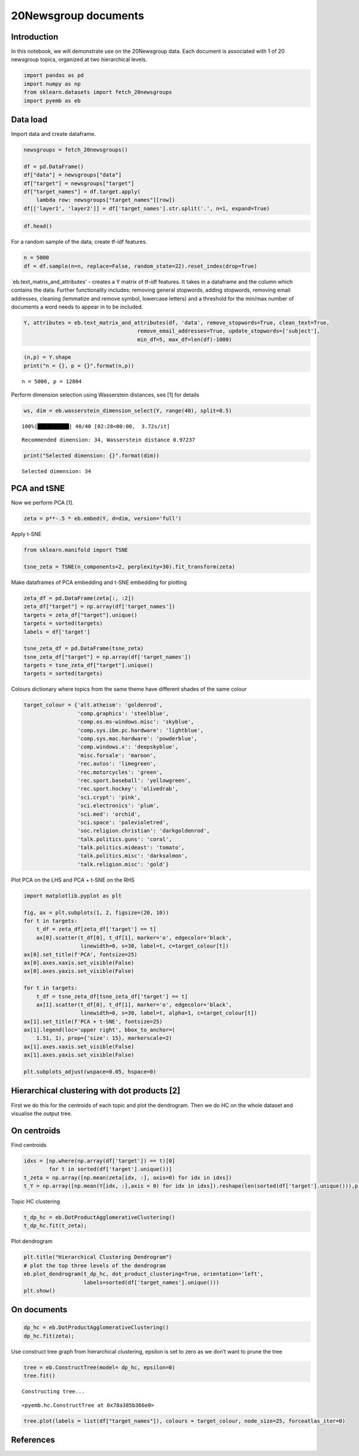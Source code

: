 20Newsgroup documents
=====================

Introduction
------------

In this notebook, we will demonstrate use on the 20Newsgroup data. Each
document is associated with 1 of 20 newsgroup topics, organized at two
hierarchical levels.

.. code:: ipython3

    import pandas as pd
    import numpy as np
    from sklearn.datasets import fetch_20newsgroups
    import pyemb as eb

Data load
---------

Import data and create dataframe.

.. code:: ipython3

    newsgroups = fetch_20newsgroups() 
    
    df = pd.DataFrame()
    df["data"] = newsgroups["data"]
    df["target"] = newsgroups["target"]
    df["target_names"] = df.target.apply(
        lambda row: newsgroups["target_names"][row])
    df[['layer1', 'layer2']] = df['target_names'].str.split('.', n=1, expand=True)

.. code:: ipython3

    df.head()




.. raw:: html

    <div>
    <style scoped>
        .dataframe tbody tr th:only-of-type {
            vertical-align: middle;
        }
    
        .dataframe tbody tr th {
            vertical-align: top;
        }
    
        .dataframe thead th {
            text-align: right;
        }
    </style>
    <table border="1" class="dataframe">
      <thead>
        <tr style="text-align: right;">
          <th></th>
          <th>data</th>
          <th>target</th>
          <th>target_names</th>
          <th>layer1</th>
          <th>layer2</th>
        </tr>
      </thead>
      <tbody>
        <tr>
          <th>0</th>
          <td>From: lerxst@wam.umd.edu (where's my thing)\nS...</td>
          <td>7</td>
          <td>rec.autos</td>
          <td>rec</td>
          <td>autos</td>
        </tr>
        <tr>
          <th>1</th>
          <td>From: guykuo@carson.u.washington.edu (Guy Kuo)...</td>
          <td>4</td>
          <td>comp.sys.mac.hardware</td>
          <td>comp</td>
          <td>sys.mac.hardware</td>
        </tr>
        <tr>
          <th>2</th>
          <td>From: twillis@ec.ecn.purdue.edu (Thomas E Will...</td>
          <td>4</td>
          <td>comp.sys.mac.hardware</td>
          <td>comp</td>
          <td>sys.mac.hardware</td>
        </tr>
        <tr>
          <th>3</th>
          <td>From: jgreen@amber (Joe Green)\nSubject: Re: W...</td>
          <td>1</td>
          <td>comp.graphics</td>
          <td>comp</td>
          <td>graphics</td>
        </tr>
        <tr>
          <th>4</th>
          <td>From: jcm@head-cfa.harvard.edu (Jonathan McDow...</td>
          <td>14</td>
          <td>sci.space</td>
          <td>sci</td>
          <td>space</td>
        </tr>
      </tbody>
    </table>
    </div>



For a random sample of the data, create tf-idf features.

.. code:: ipython3

    n = 5000
    df = df.sample(n=n, replace=False, random_state=22).reset_index(drop=True)

\`eb.text_matrix_and_attributes’ - creates a Y matrix of tf-idf
features. It takes in a dataframe and the column which contains the
data. Further functionality includes: removing general stopwords, adding
stopwords, removing email addresses, cleaning (lemmatize and remove
symbol, lowercase letters) and a threshold for the min/max number of
documents a word needs to appear in to be included.

.. code:: ipython3

    Y, attributes = eb.text_matrix_and_attributes(df, 'data', remove_stopwords=True, clean_text=True,
                                        remove_email_addresses=True, update_stopwords=['subject'],
                                        min_df=5, max_df=len(df)-1000)

.. code:: ipython3

    (n,p) = Y.shape
    print("n = {}, p = {}".format(n,p))


.. parsed-literal::

    n = 5000, p = 12804


Perform dimension selection using Wasserstein distances, see [1] for
details

.. code:: ipython3

    ws, dim = eb.wasserstein_dimension_select(Y, range(40), split=0.5)


.. parsed-literal::

    100%|██████████| 40/40 [02:28<00:00,  3.72s/it]

.. parsed-literal::

    Recommended dimension: 34, Wasserstein distance 0.97237


.. parsed-literal::

    


.. code:: ipython3

    print("Selected dimension: {}".format(dim))


.. parsed-literal::

    Selected dimension: 34


PCA and tSNE
------------

Now we perform PCA [1].

.. code:: ipython3

    zeta = p**-.5 * eb.embed(Y, d=dim, version='full')

Apply t-SNE

.. code:: ipython3

    from sklearn.manifold import TSNE
    
    tsne_zeta = TSNE(n_components=2, perplexity=30).fit_transform(zeta)

Make dataframes of PCA embedding and t-SNE embedding for plotting

.. code:: ipython3

    zeta_df = pd.DataFrame(zeta[:, :2])
    zeta_df["target"] = np.array(df['target_names'])
    targets = zeta_df["target"].unique()
    targets = sorted(targets)
    labels = df['target']
    
    tsne_zeta_df = pd.DataFrame(tsne_zeta)
    tsne_zeta_df["target"] = np.array(df['target_names'])
    targets = tsne_zeta_df["target"].unique()
    targets = sorted(targets)

Colours dictionary where topics from the same theme have different
shades of the same colour

.. code:: ipython3

    target_colour = {'alt.atheism': 'goldenrod',
                     'comp.graphics': 'steelblue',
                     'comp.os.ms-windows.misc': 'skyblue',
                     'comp.sys.ibm.pc.hardware': 'lightblue',
                     'comp.sys.mac.hardware': 'powderblue',
                     'comp.windows.x': 'deepskyblue',
                     'misc.forsale': 'maroon',
                     'rec.autos': 'limegreen',
                     'rec.motorcycles': 'green',
                     'rec.sport.baseball': 'yellowgreen',
                     'rec.sport.hockey': 'olivedrab',
                     'sci.crypt': 'pink',
                     'sci.electronics': 'plum',
                     'sci.med': 'orchid',
                     'sci.space': 'palevioletred',
                     'soc.religion.christian': 'darkgoldenrod',
                     'talk.politics.guns': 'coral',
                     'talk.politics.mideast': 'tomato',
                     'talk.politics.misc': 'darksalmon',
                     'talk.religion.misc': 'gold'}

Plot PCA on the LHS and PCA + t-SNE on the RHS

.. code:: ipython3

    import matplotlib.pyplot as plt
    
    fig, ax = plt.subplots(1, 2, figsize=(20, 10))
    for t in targets:
        t_df = zeta_df[zeta_df['target'] == t]
        ax[0].scatter(t_df[0], t_df[1], marker='o', edgecolor='black',
                      linewidth=0, s=30, label=t, c=target_colour[t])
    ax[0].set_title(f'PCA', fontsize=25)
    ax[0].axes.xaxis.set_visible(False)
    ax[0].axes.yaxis.set_visible(False)
    
    for t in targets:
        t_df = tsne_zeta_df[tsne_zeta_df['target'] == t]
        ax[1].scatter(t_df[0], t_df[1], marker='o', edgecolor='black',
                      linewidth=0, s=30, label=t, alpha=1, c=target_colour[t])
    ax[1].set_title(f'PCA + t-SNE', fontsize=25)
    ax[1].legend(loc='upper right', bbox_to_anchor=(
        1.51, 1), prop={'size': 15}, markerscale=2)
    ax[1].axes.xaxis.set_visible(False)
    ax[1].axes.yaxis.set_visible(False)
    
    plt.subplots_adjust(wspace=0.05, hspace=0)



.. image:: newsgroup_files/newsgroup_26_0.png


Hierarchical clustering with dot products [2]
---------------------------------------------

First we do this for the centroids of each topic and plot the
dendrogram. Then we do HC on the whole dataset and visualise the output
tree.

On centroids
------------

Find centroids

.. code:: ipython3

    idxs = [np.where(np.array(df['target']) == t)[0]
            for t in sorted(df['target'].unique())]
    t_zeta = np.array([np.mean(zeta[idx, :], axis=0) for idx in idxs])
    t_Y = np.array([np.mean(Y[idx, :],axis = 0) for idx in idxs]).reshape(len(sorted(df['target'].unique())),p)

Topic HC clustering

.. code:: ipython3

    t_dp_hc = eb.DotProductAgglomerativeClustering()
    t_dp_hc.fit(t_zeta);

Plot dendrogram

.. code:: ipython3

    plt.title("Hierarchical Clustering Dendrogram")
    # plot the top three levels of the dendrogram
    eb.plot_dendrogram(t_dp_hc, dot_product_clustering=True, orientation='left',
                       labels=sorted(df['target_names'].unique()))
    plt.show()



.. image:: newsgroup_files/newsgroup_35_0.png


On documents
------------

.. code:: ipython3

    dp_hc = eb.DotProductAgglomerativeClustering()
    dp_hc.fit(zeta);

Use construct tree graph from hierarchical clustering, epsilon is set to
zero as we don’t want to prune the tree

.. code:: ipython3

    tree = eb.ConstructTree(model= dp_hc, epsilon=0)
    tree.fit()


.. parsed-literal::

    Constructing tree...




.. parsed-literal::

    <pyemb.hc.ConstructTree at 0x78a385b366e0>



.. code:: ipython3

    tree.plot(labels = list(df["target_names"]), colours = target_colour, node_size=25, forceatlas_iter=0)



.. image:: newsgroup_files/newsgroup_40_0.png


References
----------


